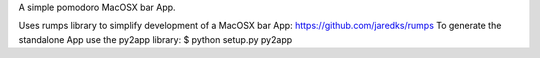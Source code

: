 A simple pomodoro MacOSX bar App.

Uses rumps library to simplify development of a MacOSX bar App: https://github.com/jaredks/rumps
To generate the standalone App use the py2app library: $ python setup.py py2app
